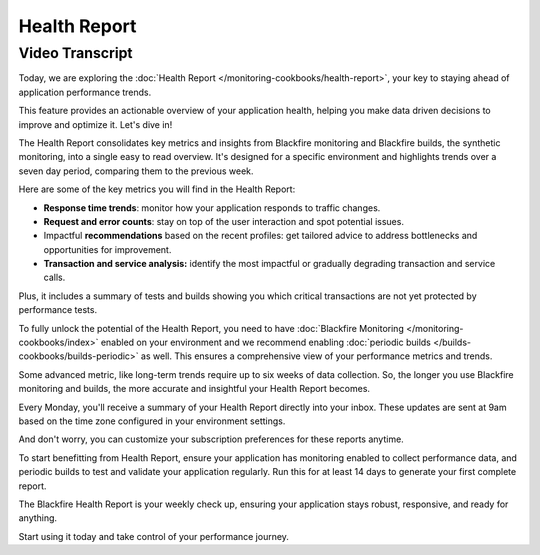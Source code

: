 Health Report
=============

.. include-twig:: `youtube-iframe`
    :title: Health Report
    :src: https://www.youtube-nocookie.com/embed/NNH_K0Wf9Qw?rel=0&showinfo=0&modestbranding=1&autoplay=0
    :width: 700px
    :height: 394px

Video Transcript
----------------

Today, we are exploring the :doc:`Health Report </monitoring-cookbooks/health-report>`,
your key to staying ahead of application performance trends.

This feature provides an actionable overview of your application health, helping
you make data driven decisions to improve and optimize it. Let's dive in!

The Health Report consolidates key metrics and insights from Blackfire monitoring
and Blackfire builds, the synthetic monitoring, into a single easy to read overview.
It's designed for a specific environment and highlights trends over a seven day
period, comparing them to the previous week.

Here are some of the key metrics you will find in the Health Report:

- **Response time trends**: monitor how your application responds to traffic
  changes.
- **Request and error counts**: stay on top of the user interaction and spot
  potential issues.
- Impactful **recommendations** based on the recent profiles: get tailored advice
  to address bottlenecks and opportunities for improvement.
- **Transaction and service analysis:** identify the most impactful or gradually
  degrading transaction and service calls.

Plus, it includes a summary of tests and builds showing you which critical
transactions are not yet protected by performance tests.

To fully unlock the potential of the Health Report, you need to have
:doc:`Blackfire Monitoring </monitoring-cookbooks/index>` enabled on your
environment and we recommend enabling :doc:`periodic builds </builds-cookbooks/builds-periodic>`
as well. This ensures a comprehensive view of your performance metrics and trends.

Some advanced metric, like long-term trends require up to six weeks of data
collection. So, the longer you use Blackfire monitoring and builds, the more
accurate and insightful your Health Report becomes.

Every Monday, you'll receive a summary of your Health Report directly into your
inbox. These updates are sent at 9am based on the time zone configured in your
environment settings.

And don't worry, you can customize your subscription preferences for these
reports anytime.

To start benefitting from Health Report, ensure your application has monitoring
enabled to collect performance data, and periodic builds to test and validate
your application regularly. Run this for at least 14 days to generate your first
complete report.

The Blackfire Health Report is your weekly check up, ensuring your application
stays robust, responsive, and ready for anything.

Start using it today and take control of your performance journey.
